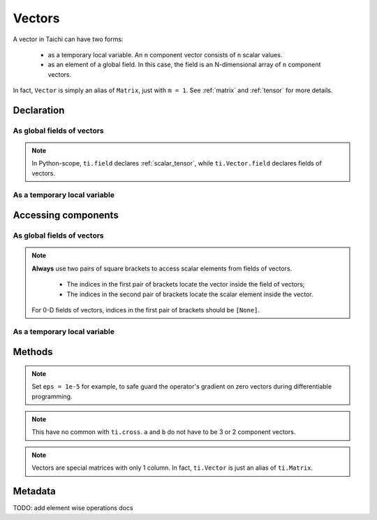 .. _vector:

Vectors
=======

A vector in Taichi can have two forms:

  - as a temporary local variable. An ``n`` component vector consists of ``n`` scalar values.
  - as an element of a global field. In this case, the field is an N-dimensional array of ``n`` component vectors.

In fact, ``Vector`` is simply an alias of ``Matrix``, just with ``m = 1``. See :ref:`matrix` and :ref:`tensor` for more details.

Declaration
-----------

As global fields of vectors
+++++++++++++++++++++++++++

.. function:: ti.Vector.field(n, dtype, shape = None, offset = None)

    :parameter n: (scalar) the number of components in the vector
    :parameter dtype: (DataType) data type of the components
    :parameter shape: (optional, scalar or tuple) shape the field of vectors, see :ref:`tensor`
    :parameter offset: (optional, scalar or tuple) see :ref:`offset`

    For example, this creates a 5x4 field of 3 component vectors:
    ::

        # Python-scope
        a = ti.Vector.field(3, dtype=ti.f32, shape=(5, 4))

.. note::

    In Python-scope, ``ti.field`` declares :ref:`scalar_tensor`, while ``ti.Vector.field`` declares fields of vectors.


As a temporary local variable
+++++++++++++++++++++++++++++

.. function:: ti.Vector([x, y, ...])

    :parameter x: (scalar) the first component of the vector
    :parameter y: (scalar) the second component of the vector

    For example, this creates a 3D vector with components (2, 3, 4):
    ::

        # Taichi-scope
        a = ti.Vector([2, 3, 4])


Accessing components
--------------------

As global fields of vectors
+++++++++++++++++++++++++++
.. attribute:: a[p, q, ...][i]

    :parameter a: (field of Vector) the vector
    :parameter p: (scalar) index of the first field dimension
    :parameter q: (scalar) index of the second field dimension
    :parameter i: (scalar) index of the vector component

    This extracts the first component of vector ``a[6, 3]``:
    ::

        x = a[6, 3][0]

        # or
        vec = a[6, 3]
        x = vec[0]

.. note::

    **Always** use two pairs of square brackets to access scalar elements from fields of vectors.

     - The indices in the first pair of brackets locate the vector inside the field of vectors;
     - The indices in the second pair of brackets locate the scalar element inside the vector.

    For 0-D fields of vectors, indices in the first pair of brackets should be ``[None]``.



As a temporary local variable
+++++++++++++++++++++++++++++

.. attribute:: a[i]

    :parameter a: (Vector) the vector
    :parameter i: (scalar) index of the component

    For example, this extracts the first component of vector ``a``:
    ::

        x = a[0]

    This sets the second component of ``a`` to 4:
    ::

        a[1] = 4

    TODO: add descriptions about ``a(i, j)``

Methods
-------

.. function:: a.norm(eps = 0)

    :parameter a: (Vector)
    :parameter eps: (optional, scalar) a safe-guard value for ``sqrt``, usually 0. See the note below.
    :return: (scalar) the magnitude / length / norm of vector

    For example,
    ::

        a = ti.Vector([3, 4])
        a.norm() # sqrt(3*3 + 4*4 + 0) = 5

    ``a.norm(eps)`` is equivalent to ``ti.sqrt(a.dot(a) + eps)``

.. note::
    Set ``eps = 1e-5`` for example, to safe guard the operator's gradient on zero vectors during differentiable programming.


.. function:: a.norm_sqr()

    :parameter a: (Vector)
    :return: (scalar) the square of the magnitude / length / norm of vector

    For example,
    ::

        a = ti.Vector([3, 4])
        a.norm_sqr() # 3*3 + 4*4 = 25

    ``a.norm_sqr()`` is equivalent to ``a.dot(a)``


.. function:: a.normalized()

    :parameter a: (Vector)
    :return: (Vector) the normalized / unit vector of ``a``

    For example,
    ::

        a = ti.Vector([3, 4])
        a.normalized() # [3 / 5, 4 / 5]

    ``a.normalized()`` is equivalent to ``a / a.norm()``.


.. function:: a.dot(b)

    :parameter a: (Vector)
    :parameter b: (Vector)
    :return: (scalar) the dot (inner) product of ``a`` and ``b``

    E.g.,
    ::

        a = ti.Vector([1, 3])
        b = ti.Vector([2, 4])
        a.dot(b) # 1*2 + 3*4 = 14


.. function:: a.cross(b)

    :parameter a: (Vector, 2 or 3 components)
    :parameter b: (Vector of the same size as a)
    :return: (scalar (for 2D inputs), or 3D Vector (for 3D inputs)) the cross product of ``a`` and ``b``

    We use a right-handed coordinate system. E.g.,
    ::

        a = ti.Vector([1, 2, 3])
        b = ti.Vector([4, 5, 6])
        c = ti.cross(a, b)
        # c = [2*6 - 5*3, 4*3 - 1*6, 1*5 - 4*2] = [-3, 6, -3]

        p = ti.Vector([1, 2])
        q = ti.Vector([4, 5])
        r = ti.cross(a, b)
        # r = 1*5 - 4*2 = -3


.. function:: a.outer_product(b)

    :parameter a: (Vector)
    :parameter b: (Vector)
    :return: (Matrix) the outer product of ``a`` and ``b``

    E.g.,
    ::

        a = ti.Vector([1, 2])
        b = ti.Vector([4, 5, 6])
        c = ti.outer_product(a, b) # NOTE: c[i, j] = a[i] * b[j]
        # c = [[1*4, 1*5, 1*6], [2*4, 2*5, 2*6]]

.. note::
    This have no common with ``ti.cross``. ``a`` and ``b`` do not have to be 3 or 2 component vectors.


.. function:: a.cast(dt)

    :parameter a: (Vector)
    :parameter dt: (DataType)
    :return: (Vector) vector with all components of ``a`` casted into type ``dt``

    E.g.,
    ::

        # Taichi-scope
        a = ti.Vector([1.6, 2.3])
        a.cast(ti.i32) # [2, 3]

.. note::
    Vectors are special matrices with only 1 column. In fact, ``ti.Vector`` is just an alias of ``ti.Matrix``.


Metadata
--------

.. attribute:: a.n

   :parameter a: (Vector or field of Vector)
   :return: (scalar) return the dimensionality of vector ``a``

    E.g.,
    ::

        # Taichi-scope
        a = ti.Vector([1, 2, 3])
        a.n  # 3

    ::
        # Python-scope
        a = ti.Vector.field(3, dtype=ti.f32, shape=())
        a.n  # 3

TODO: add element wise operations docs
